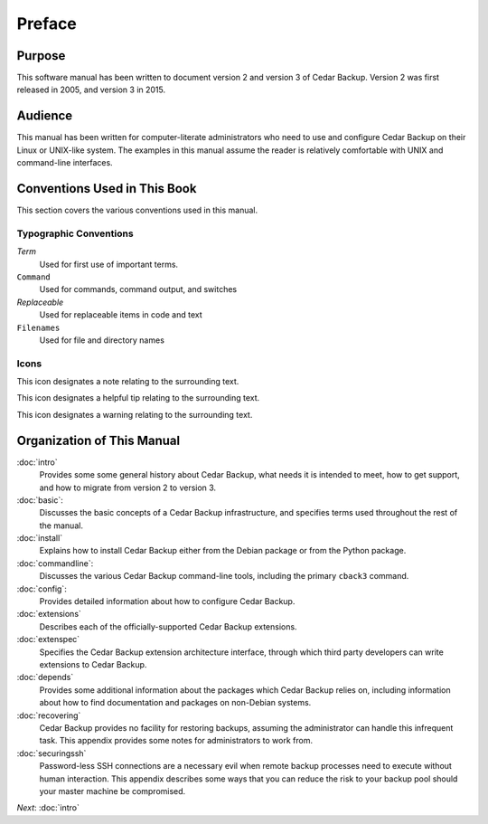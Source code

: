 .. _cedar-preface:

Preface
=======

.. _cedar-preface-purpose:

Purpose
-------

This software manual has been written to document version 2 and version 3 of
Cedar Backup.  Version 2 was first released in 2005, and version 3 in 2015.

.. _cedar-preface-audience:

Audience
--------

This manual has been written for computer-literate administrators who
need to use and configure Cedar Backup on their Linux or UNIX-like
system. The examples in this manual assume the reader is relatively
comfortable with UNIX and command-line interfaces.

.. _cedar-preface-conventions:

Conventions Used in This Book
-----------------------------

This section covers the various conventions used in this manual.

Typographic Conventions
~~~~~~~~~~~~~~~~~~~~~~~

*Term*
   Used for first use of important terms.

``Command``
   Used for commands, command output, and switches

*Replaceable*
   Used for replaceable items in code and text

``Filenames``
   Used for file and directory names

.. _cedar-preface-conventions-typo:

Icons
~~~~~

|note| This icon designates a note relating to the surrounding text.

|tip| This icon designates a helpful tip relating to the surrounding text.

|warning| This icon designates a warning relating to the surrounding text.

.. _cedar-preface-organization:

Organization of This Manual
---------------------------

:doc:`intro`
   Provides some some general history about Cedar Backup, what needs it
   is intended to meet, how to get support, and how to migrate from
   version 2 to version 3.

:doc:`basic`:
   Discusses the basic concepts of a Cedar Backup infrastructure, and
   specifies terms used throughout the rest of the manual.

:doc:`install`
   Explains how to install Cedar Backup either from the Debian package or from
   the Python package.

:doc:`commandline`:
   Discusses the various Cedar Backup command-line tools, including the
   primary ``cback3`` command.

:doc:`config`:
   Provides detailed information about how to configure Cedar Backup.

:doc:`extensions`
   Describes each of the officially-supported Cedar Backup extensions.

:doc:`extenspec`
   Specifies the Cedar Backup extension architecture interface, through
   which third party developers can write extensions to Cedar Backup.

:doc:`depends`
   Provides some additional information about the packages which Cedar
   Backup relies on, including information about how to find
   documentation and packages on non-Debian systems.

:doc:`recovering`
   Cedar Backup provides no facility for restoring backups, assuming the
   administrator can handle this infrequent task. This appendix provides
   some notes for administrators to work from.

:doc:`securingssh`
   Password-less SSH connections are a necessary evil when remote backup
   processes need to execute without human interaction. This appendix
   describes some ways that you can reduce the risk to your backup pool
   should your master machine be compromised.

*Next*: :doc:`intro`

.. |note| image:: images/note.png 
.. |tip| image:: images/tip.png 
.. |warning| image:: images/warning.png 

